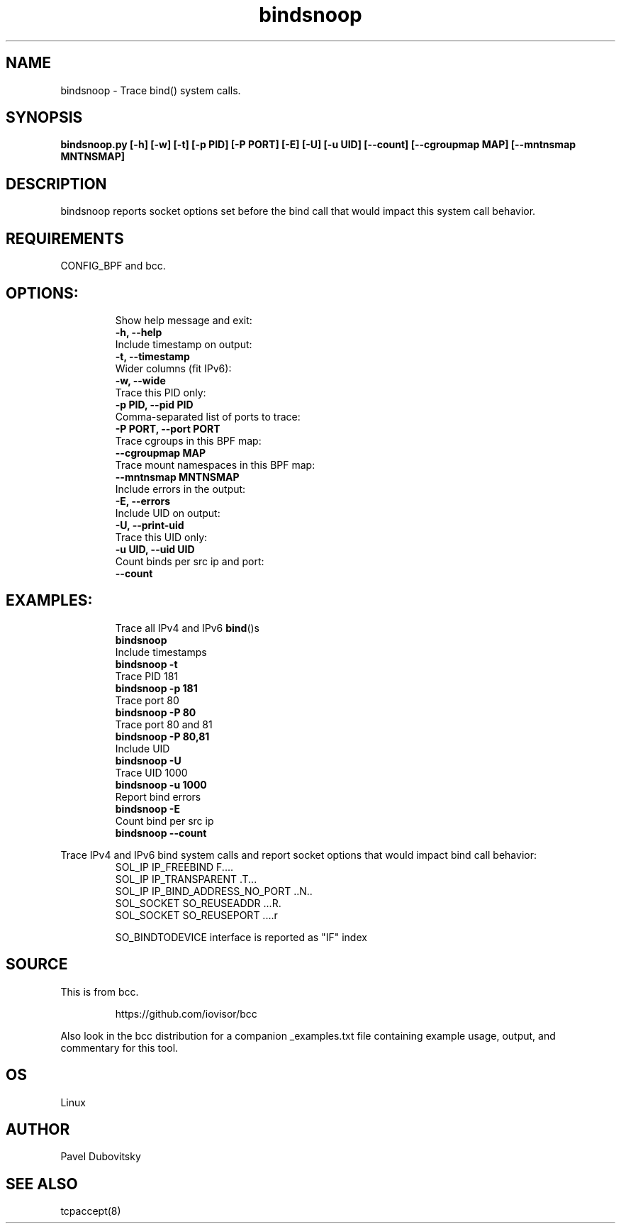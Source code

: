 .TH bindsnoop 8  "12 February 2020" "" ""
.SH NAME
bindsnoop \- Trace bind() system calls.
.SH SYNOPSIS
.B bindsnoop.py [\fB-h\fP] [\fB-w\fP] [\fB-t\fP] [\fB-p\fP PID] [\fB-P\fP PORT] [\fB-E\fP] [\fB-U\fP] [\fB-u\fP UID] [\fB--count\fP] [\fB--cgroupmap MAP\fP] [\fB--mntnsmap MNTNSMAP\fP]
.SH DESCRIPTION
bindsnoop reports socket options set before the bind call that would impact this system call behavior.
.PP
.SH REQUIREMENTS
CONFIG_BPF and bcc.
.SH
OPTIONS:
.RS
.TP
Show help message and exit:
.TP
.B
\fB-h\fP, \fB--help\fP
.TP
Include timestamp on output:
.TP
.B
\fB-t\fP, \fB--timestamp\fP
.TP
Wider columns (fit IPv6):
.TP
.B
\fB-w\fP, \fB--wide\fP
.TP
Trace this PID only:
.TP
.B
\fB-p\fP PID, \fB--pid\fP PID
.TP
Comma-separated list of ports to trace:
.TP
.B
\fB-P\fP PORT, \fB--port\fP PORT
.TP
Trace cgroups in this BPF map:
.TP
.B
\fB--cgroupmap\fP MAP
.TP
Trace mount namespaces in this BPF map:
.TP
.B
\fB--mntnsmap\fP MNTNSMAP
.TP
Include errors in the output:
.TP
.B
\fB-E\fP, \fB--errors\fP
.TP
Include UID on output:
.TP
.B
\fB-U\fP, \fB--print-uid\fP
.TP
Trace this UID only:
.TP
.B
\fB-u\fP UID, \fB--uid\fP UID
.TP
Count binds per src ip and port:
.TP
.B
\fB--count\fP
.RE
.PP
.SH
EXAMPLES:
.RS
.TP
Trace all IPv4 and IPv6 \fBbind\fP()s
.TP
.B
bindsnoop
.TP
Include timestamps
.TP
.B
bindsnoop \fB-t\fP
.TP
Trace PID 181
.TP
.B
bindsnoop \fB-p\fP 181
.TP
Trace port 80
.TP
.B
bindsnoop \fB-P\fP 80
.TP
Trace port 80 and 81
.TP
.B
bindsnoop \fB-P\fP 80,81
.TP
Include UID
.TP
.B
bindsnoop \fB-U\fP
.TP
Trace UID 1000
.TP
.B
bindsnoop \fB-u\fP 1000
.TP
Report bind errors
.TP
.B
bindsnoop \fB-E\fP
.TP
Count bind per src ip
.TP
.B
bindsnoop \fB--count\fP
.RE
.PP
Trace IPv4 and IPv6 bind system calls and report socket options that would impact bind call behavior:
.RS
.TP
SOL_IP IP_FREEBIND              F\.\.\.\.
.TP
SOL_IP IP_TRANSPARENT           \.T\.\.\.
.TP
SOL_IP IP_BIND_ADDRESS_NO_PORT  \.\.N\.\.
.TP
SOL_SOCKET SO_REUSEADDR         \.\.\.R.
.TP
SOL_SOCKET SO_REUSEPORT         \.\.\.\.r
.PP
SO_BINDTODEVICE interface is reported as "IF" index
.SH SOURCE
This is from bcc.
.IP
https://github.com/iovisor/bcc
.PP
Also look in the bcc distribution for a companion _examples.txt file containing
example usage, output, and commentary for this tool.
.SH OS
Linux
.SH AUTHOR
Pavel Dubovitsky
.SH SEE ALSO
tcpaccept(8)
